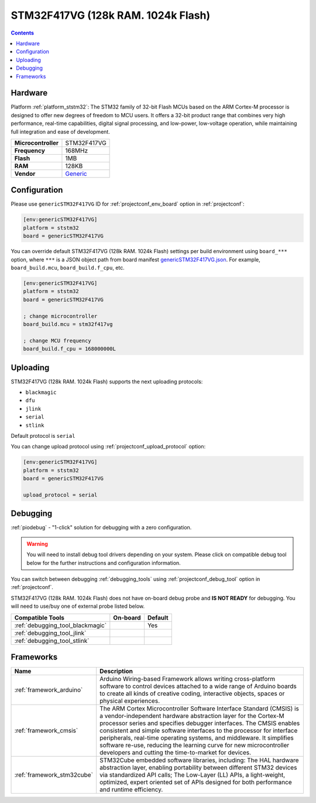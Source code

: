 ..  Copyright (c) 2014-present PlatformIO <contact@platformio.org>
    Licensed under the Apache License, Version 2.0 (the "License");
    you may not use this file except in compliance with the License.
    You may obtain a copy of the License at
       http://www.apache.org/licenses/LICENSE-2.0
    Unless required by applicable law or agreed to in writing, software
    distributed under the License is distributed on an "AS IS" BASIS,
    WITHOUT WARRANTIES OR CONDITIONS OF ANY KIND, either express or implied.
    See the License for the specific language governing permissions and
    limitations under the License.

.. _board_ststm32_genericSTM32F417VG:

STM32F417VG (128k RAM. 1024k Flash)
===================================

.. contents::

Hardware
--------

Platform :ref:`platform_ststm32`: The STM32 family of 32-bit Flash MCUs based on the ARM Cortex-M processor is designed to offer new degrees of freedom to MCU users. It offers a 32-bit product range that combines very high performance, real-time capabilities, digital signal processing, and low-power, low-voltage operation, while maintaining full integration and ease of development.

.. list-table::

  * - **Microcontroller**
    - STM32F417VG
  * - **Frequency**
    - 168MHz
  * - **Flash**
    - 1MB
  * - **RAM**
    - 128KB
  * - **Vendor**
    - `Generic <https://www.st.com/en/microcontrollers-microprocessors/stm32f417vg.html?utm_source=platformio.org&utm_medium=docs>`__


Configuration
-------------

Please use ``genericSTM32F417VG`` ID for :ref:`projectconf_env_board` option in :ref:`projectconf`:

.. code-block:: ini

  [env:genericSTM32F417VG]
  platform = ststm32
  board = genericSTM32F417VG

You can override default STM32F417VG (128k RAM. 1024k Flash) settings per build environment using
``board_***`` option, where ``***`` is a JSON object path from
board manifest `genericSTM32F417VG.json <https://github.com/platformio/platform-ststm32/blob/master/boards/genericSTM32F417VG.json>`_. For example,
``board_build.mcu``, ``board_build.f_cpu``, etc.

.. code-block:: ini

  [env:genericSTM32F417VG]
  platform = ststm32
  board = genericSTM32F417VG

  ; change microcontroller
  board_build.mcu = stm32f417vg

  ; change MCU frequency
  board_build.f_cpu = 168000000L


Uploading
---------
STM32F417VG (128k RAM. 1024k Flash) supports the next uploading protocols:

* ``blackmagic``
* ``dfu``
* ``jlink``
* ``serial``
* ``stlink``

Default protocol is ``serial``

You can change upload protocol using :ref:`projectconf_upload_protocol` option:

.. code-block:: ini

  [env:genericSTM32F417VG]
  platform = ststm32
  board = genericSTM32F417VG

  upload_protocol = serial

Debugging
---------

:ref:`piodebug` - "1-click" solution for debugging with a zero configuration.

.. warning::
    You will need to install debug tool drivers depending on your system.
    Please click on compatible debug tool below for the further
    instructions and configuration information.

You can switch between debugging :ref:`debugging_tools` using
:ref:`projectconf_debug_tool` option in :ref:`projectconf`.

STM32F417VG (128k RAM. 1024k Flash) does not have on-board debug probe and **IS NOT READY** for debugging. You will need to use/buy one of external probe listed below.

.. list-table::
  :header-rows:  1

  * - Compatible Tools
    - On-board
    - Default
  * - :ref:`debugging_tool_blackmagic`
    - 
    - Yes
  * - :ref:`debugging_tool_jlink`
    - 
    - 
  * - :ref:`debugging_tool_stlink`
    - 
    - 

Frameworks
----------
.. list-table::
    :header-rows:  1

    * - Name
      - Description

    * - :ref:`framework_arduino`
      - Arduino Wiring-based Framework allows writing cross-platform software to control devices attached to a wide range of Arduino boards to create all kinds of creative coding, interactive objects, spaces or physical experiences.

    * - :ref:`framework_cmsis`
      - The ARM Cortex Microcontroller Software Interface Standard (CMSIS) is a vendor-independent hardware abstraction layer for the Cortex-M processor series and specifies debugger interfaces. The CMSIS enables consistent and simple software interfaces to the processor for interface peripherals, real-time operating systems, and middleware. It simplifies software re-use, reducing the learning curve for new microcontroller developers and cutting the time-to-market for devices.

    * - :ref:`framework_stm32cube`
      - STM32Cube embedded software libraries, including: The HAL hardware abstraction layer, enabling portability between different STM32 devices via standardized API calls; The Low-Layer (LL) APIs, a light-weight, optimized, expert oriented set of APIs designed for both performance and runtime efficiency.